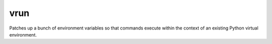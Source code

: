 vrun
====

Patches up a bunch of environment variables so that commands execute within the
context of an existing Python virtual environment.
